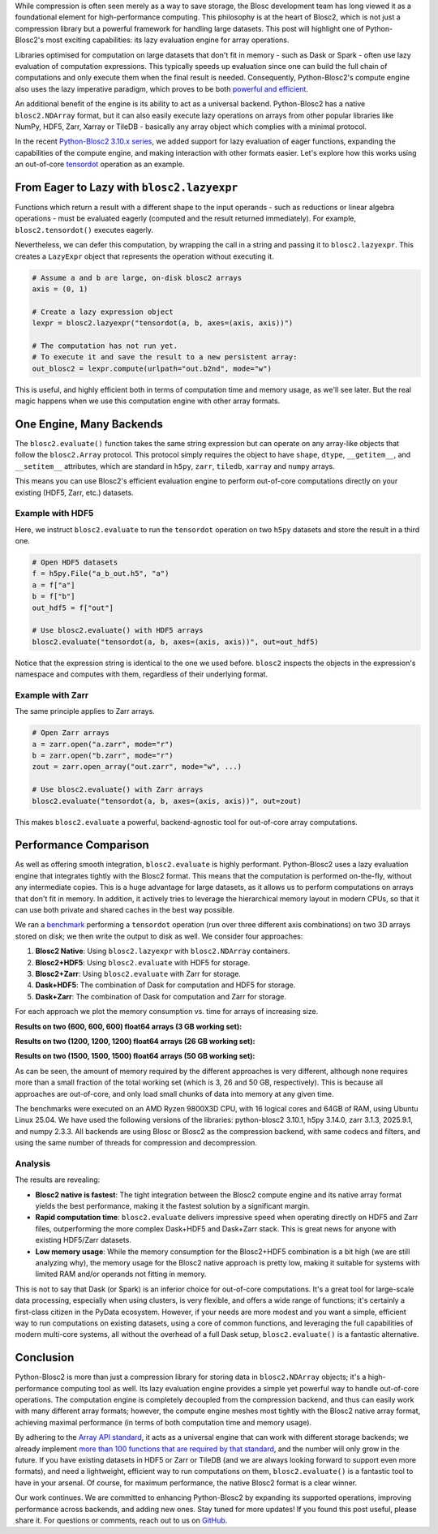 .. title: Blosc2: A Universal Lazy Engine for Array Operations
.. author: Francesc Alted, Luke Shaw
.. slug: tensordot-pure-persistent
.. date: 2025-10-15 10:32:20 UTC
.. tags: blosc2 hdf5 zarr tiledb dask numpy
.. category:
.. link:
.. description:
.. type: text

While compression is often seen merely as a way to save storage, the Blosc development team has long viewed it as a foundational element for high-performance computing. This philosophy is at the heart of Blosc2, which is not just a compression library but a powerful framework for handling large datasets. This post will highlight one of Python-Blosc2's most exciting capabilities: its lazy evaluation engine for array operations.

Libraries optimised for computation on large datasets that don't fit in memory - such as Dask or Spark - often use lazy evaluation of computation expressions. This typically speeds up evaluation since one can build the full chain of computations and only execute them when the final result is needed. Consequently, Python-Blosc2's compute engine also uses the lazy imperative paradigm, which proves to be both `powerful and efficient <https://ironarray.io/blog/compute-bigger>`_.

An additional benefit of the engine is its ability to act as a universal backend. Python-Blosc2 has a native ``blosc2.NDArray`` format, but it can also easily execute lazy operations on arrays from other popular libraries like NumPy, HDF5, Zarr, Xarray or TileDB - basically any array object which complies with a minimal protocol.

In the recent `Python-Blosc2 3.10.x series <https://github.com/Blosc/python-blosc2/releases>`_, we added support for lazy evaluation of eager functions, expanding the capabilities of the compute engine, and making interaction with other formats easier. Let's explore how this works using an out-of-core `tensordot <https://www.blosc.org/python-blosc2/reference/linalg.html#blosc2.linalg.tensordot>`_ operation as an example.

From Eager to Lazy with ``blosc2.lazyexpr``
-------------------------------------------
Functions which return a result with a different shape to the input operands - such as reductions or linear algebra operations - must be evaluated eagerly (computed and the result returned immediately). For example, ``blosc2.tensordot()`` executes eagerly.

Nevertheless, we can defer this computation, by wrapping the call in a string and passing it to ``blosc2.lazyexpr``. This creates a ``LazyExpr`` object that represents the operation without executing it.

.. code-block:: python

    # Assume a and b are large, on-disk blosc2 arrays
    axis = (0, 1)

    # Create a lazy expression object
    lexpr = blosc2.lazyexpr("tensordot(a, b, axes=(axis, axis))")

    # The computation has not run yet.
    # To execute it and save the result to a new persistent array:
    out_blosc2 = lexpr.compute(urlpath="out.b2nd", mode="w")

This is useful, and highly efficient both in terms of computation time and memory usage, as we'll see later. But the real magic happens when we use this computation engine with other array formats.

One Engine, Many Backends
-------------------------

The ``blosc2.evaluate()`` function takes the same string expression but can operate on any array-like objects that follow the ``blosc2.Array`` protocol. This protocol simply requires the object to have ``shape``, ``dtype``, ``__getitem__``, and ``__setitem__`` attributes, which are standard in ``h5py``, ``zarr``, ``tiledb``, ``xarray`` and ``numpy`` arrays.

This means you can use Blosc2's efficient evaluation engine to perform out-of-core computations directly on your existing (HDF5, Zarr, etc.) datasets.

Example with HDF5
~~~~~~~~~~~~~~~~~

Here, we instruct ``blosc2.evaluate`` to run the ``tensordot`` operation on two ``h5py`` datasets and store the result in a third one.

.. code-block:: python

    # Open HDF5 datasets
    f = h5py.File("a_b_out.h5", "a")
    a = f["a"]
    b = f["b"]
    out_hdf5 = f["out"]

    # Use blosc2.evaluate() with HDF5 arrays
    blosc2.evaluate("tensordot(a, b, axes=(axis, axis))", out=out_hdf5)

Notice that the expression string is identical to the one we used before. ``blosc2`` inspects the objects in the expression's namespace and computes with them, regardless of their underlying format.

Example with Zarr
~~~~~~~~~~~~~~~~~

The same principle applies to Zarr arrays.

.. code-block:: python

    # Open Zarr arrays
    a = zarr.open("a.zarr", mode="r")
    b = zarr.open("b.zarr", mode="r")
    zout = zarr.open_array("out.zarr", mode="w", ...)

    # Use blosc2.evaluate() with Zarr arrays
    blosc2.evaluate("tensordot(a, b, axes=(axis, axis))", out=zout)

This makes ``blosc2.evaluate`` a powerful, backend-agnostic tool for out-of-core array computations.

Performance Comparison
----------------------

As well as offering smooth integration, ``blosc2.evaluate`` is highly performant. Python-Blosc2 uses a lazy evaluation engine that integrates tightly with the Blosc2 format. This means that the computation is performed on-the-fly, without any intermediate copies. This is a huge advantage for large datasets, as it allows us to perform computations on arrays that don't fit in memory.  In addition, it actively tries to leverage the hierarchical memory layout in modern CPUs, so that it can use both private and shared caches in the best way possible.

We ran a `benchmark <https://github.com/Blosc/python-blosc2/blob/main/bench/ndarray/tensordot_pure_persistent.ipynb>`_ performing a ``tensordot`` operation (run over three different axis combinations) on two 3D arrays stored on disk; we then write the output to disk as well.
We consider four approaches:

1. **Blosc2 Native**: Using ``blosc2.lazyexpr`` with ``blosc2.NDArray`` containers.
2. **Blosc2+HDF5**: Using ``blosc2.evaluate`` with HDF5 for storage.
3. **Blosc2+Zarr**: Using ``blosc2.evaluate`` with Zarr for storage.
4. **Dask+HDF5**: The combination of Dask for computation and HDF5 for storage.
5. **Dask+Zarr**: The combination of Dask for computation and Zarr for storage.

For each approach we plot the memory consumption vs. time for arrays of increasing size.

**Results on two (600, 600, 600) float64 arrays (3 GB working set):**

.. image:: /images/tensordot_pure_persistent/tensordot-600c-amd.png
  :width: 100%

**Results on two (1200, 1200, 1200) float64 arrays (26 GB working set):**

.. image:: /images/tensordot_pure_persistent/tensordot-1200c-amd.png
  :width: 100%

**Results on two (1500, 1500, 1500) float64 arrays (50 GB working set):**

.. image:: /images/tensordot_pure_persistent/tensordot-1500c-amd.png
  :width: 100%

As can be seen, the amount of memory required by the different approaches is very different, although none requires more than a small fraction of the total working set (which is 3, 26 and 50 GB, respectively). This is because all approaches are out-of-core, and only load small chunks of data into memory at any given time.

The benchmarks were executed on an AMD Ryzen 9800X3D CPU, with 16 logical cores and 64GB of RAM, using Ubuntu Linux 25.04. We have used the following versions of the libraries: python-blosc2 3.10.1, h5py 3.14.0, zarr 3.1.3, 2025.9.1, and numpy 2.3.3.  All backends are using Blosc or Blosc2 as the compression backend, with same codecs and filters, and using the same number of threads for compression and decompression.

Analysis
~~~~~~~~

The results are revealing:

-   **Blosc2 native is fastest**: The tight integration between the Blosc2 compute engine and its native array format yields the best performance, making it the fastest solution by a significant margin.
-   **Rapid computation time**: ``blosc2.evaluate`` delivers impressive speed when operating directly on HDF5 and Zarr files, outperforming the more complex Dask+HDF5 and Dask+Zarr stack. This is great news for anyone with existing HDF5/Zarr datasets.
-   **Low memory usage**: While the memory consumption for the Blosc2+HDF5 combination is a bit high (we are still analyzing why), the memory usage for the Blosc2 native approach is pretty low, making it suitable for systems with limited RAM and/or operands not fitting in memory.

This is not to say that Dask (or Spark) is an inferior choice for out-of-core computations. It's a great tool for large-scale data processing, especially when using clusters, is very flexible, and offers a wide range of functions; it's certainly a first-class citizen in the PyData ecosystem. However, if your needs are more modest and you want a simple, efficient way to run computations on existing datasets, using a core of common functions, and leveraging the full capabilities of modern multi-core systems, all without the overhead of a full Dask setup, ``blosc2.evaluate()`` is a fantastic alternative.

Conclusion
----------

Python-Blosc2 is more than just a compression library for storing data in ``blosc2.NDArray`` objects; it's a high-performance computing tool as well. Its lazy evaluation engine provides a simple yet powerful way to handle out-of-core operations. The computation engine is completely decoupled from the compression backend, and thus can easily work with many different array formats; however, the compute engine meshes most tightly with the Blosc2 native array format, achieving maximal performance (in terms of both computation time and memory usage).

By adhering to the `Array API standard <https://data-apis.org/array-api/>`_, it acts as a universal engine that can work with different storage backends; we already implement `more than 100 functions that are required by that standard <https://ironarray.io/blog/array-api>`_, and the number will only grow in the future. If you have existing datasets in HDF5 or Zarr or TileDB (and we are always looking forward to support even more formats), and need a lightweight, efficient way to run computations on them, ``blosc2.evaluate()`` is a fantastic tool to have in your arsenal. Of course, for maximum performance, the native Blosc2 format is a clear winner.

Our work continues. We are committed to enhancing Python-Blosc2 by expanding its supported operations, improving performance across backends, and adding new ones. Stay tuned for more updates! If you found this post useful, please share it. For questions or comments, reach out to us on `GitHub <https://github.com/Blosc/python-blosc2/discussions>`_.
